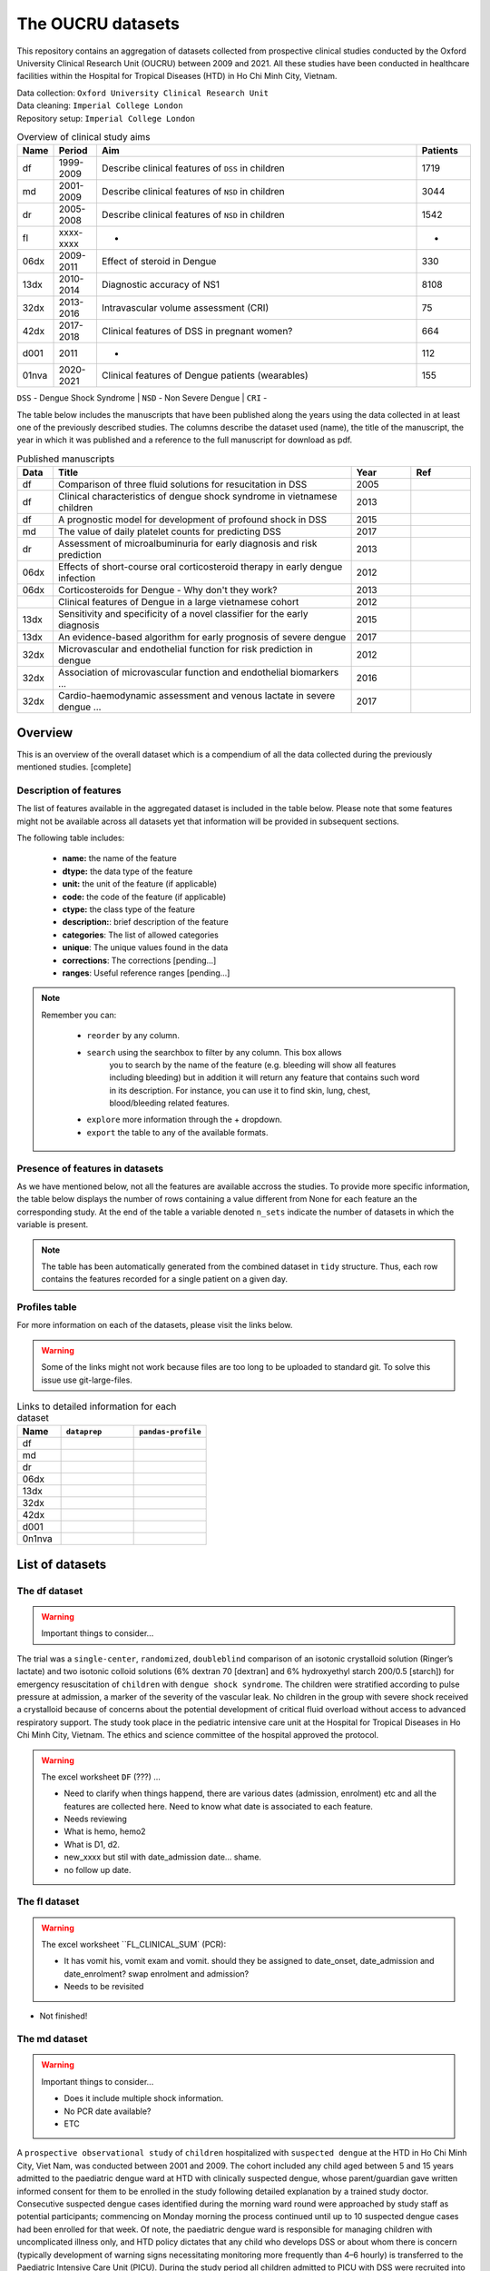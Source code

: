 The OUCRU datasets
==================

This repository contains an aggregation of datasets collected from prospective
clinical studies conducted by the Oxford University Clinical Research Unit (OUCRU)
between 2009 and 2021. All these studies have been conducted in healthcare facilities
within the Hospital for Tropical Diseases (HTD) in Ho Chi Minh City, Vietnam.

| Data collection: ``Oxford University Clinical Research Unit``
| Data cleaning: ``Imperial College London``
| Repository setup: ``Imperial College London``


.. todo::
    List of things:

        - Improve introduction, mention vital consortium (url)
        - [Auto-generate table with brief summary of datasets]
        - [Include links to manuscripts and other resources] - done

.. table:: Overview of clinical study aims
    :widths: 6 8 60 10

    ======= ========= ================================================= ========
    Name    Period     Aim                                              Patients
    ======= ========= ================================================= ========
    df      1999-2009 Describe clinical features of ``DSS`` in children 1719
    md      2001-2009 Describe clinical features of ``NSD`` in children 3044
    dr      2005-2008 Describe clinical features of ``NSD`` in children 1542
    fl      xxxx-xxxx -                                                 -
    06dx    2009-2011 Effect of steroid in Dengue                       330
    13dx    2010-2014 Diagnostic accuracy of NS1                        8108
    32dx    2013-2016 Intravascular volume assessment (CRI)             75
    42dx    2017-2018 Clinical features of DSS in pregnant women?       664
    d001    2011      -                                                 112
    01nva   2020-2021 Clinical features of Dengue patients (wearables)  155
    ======= ========= ================================================= ========


``DSS`` - Dengue Shock Syndrome | ``NSD`` - Non Severe Dengue | ``CRI`` -


The table below includes the manuscripts that have been published along the
years using the data collected in at least one of the previously described
studies. The columns describe the dataset used (name), the title of the
manuscript, the year in which it was published and a reference to the full
manuscript for download as pdf.

.. list-table:: Published manuscripts
   :widths: 6 50 10 10
   :header-rows: 1

   * - Data
     - Title
     - Year
     - Ref
   * - df
     - Comparison of three fluid solutions for resucitation in DSS
     - 2005
     - |pdf-wills2005|
   * - df
     - Clinical characteristics of dengue shock syndrome in vietnamese children
     - 2013
     - |pdf-lam2013|
   * - df
     - A prognostic model for development of profound shock in DSS
     - 2015
     - |pdf-lam2015|
   * - md
     - The value of daily platelet counts for predicting DSS
     - 2017
     - |pdf-lam2017|
   * - dr
     - Assessment of microalbuminuria for early diagnosis and risk prediction
     - 2013
     - |pdf-tien2013|
   * - 06dx
     - Effects of short-course oral corticosteroid therapy in early dengue infection
     - 2012
     - |pdf-tam2012|
   * - 06dx
     - Corticosteroids for Dengue - Why don't they work?
     - 2013
     - |pdf-nguyen2013|
   * -
     - Clinical features of Dengue in a large vietnamese cohort
     - 2012
     - |pdf-the2012|
   * - 13dx
     - Sensitivity and specificity of a novel classifier for the early diagnosis
     - 2015
     - |pdf-tuan2015|
   * - 13dx
     - An evidence-based algorithm for early prognosis of severe dengue
     - 2017
     - |pdf-nguyen2017|
   * - 32dx
     - Microvascular and endothelial function for risk prediction in dengue
     - 2012
     - |pdf-yacoub2015|
   * - 32dx
     - Association of microvascular function and endothelial biomarkers ...
     - 2016
     - |pdf-yacoub2016|
   * - 32dx
     - Cardio-haemodynamic assessment and venous lactate in severe dengue ...
     - 2017
     - |pdf-yacoub2017|

********
Overview
********

This is an overview of the overall dataset which is a compendium of all the data
collected during the previously mentioned studies. [complete]

.. todo::

    List of things:

        - Write introduction
        - Explain dsource
        - Explain study_no
        - Explain date
        - Briefly mention DataBlend


Description of features
-----------------------

The list of features available in the aggregated dataset is included in the
table below. Please note that some features might not be available across
all datasets yet that information will be provided in subsequent sections.

The following table includes:

  - **name:** the name of the feature
  - **dtype:** the data type of the feature
  - **unit:** the unit of the feature (if applicable)
  - **code:** the code of the feature (if applicable)
  - **ctype:** the class type of the feature
  - **description:**: brief description of the feature
  - **categories**: The list of allowed categories
  - **unique**: The unique values found in the data
  - **corrections**: The corrections [pending...]
  - **ranges**: Useful reference ranges [pending...]


.. |br| raw:: html

    <br/>

.. note::
    Remember you can:

         - ``reorder`` by any column.
         - ``search`` using the searchbox to filter by any column. This box allows
            you to search by the name of the feature (e.g. bleeding will show all
            features including bleeding) but in addition it will return any feature
            that contains such word in its description. For instance, you can use
            it to find skin, lung, chest, blood/bleeding related features.
         - ``explore`` more information through the + dropdown.
         - ``export`` the table to any of the available formats.

.. raw:: html

    <iframe src="../_static/datasets/html-tables/features_description_combined.html"
            frameborder="0"
            scrolling="no"
            height="750px;"
            width="100%"></iframe>


Presence of features in datasets
--------------------------------

As we have mentioned below, not all the features are available accross
the studies. To provide more specific information, the table below displays
the number of rows containing a value different from None for each feature
an the corresponding study. At the end of the table a variable denoted
``n_sets`` indicate the number of datasets in which the variable is present.

.. note:: The table has been automatically generated from
          the combined dataset in ``tidy`` structure. Thus,
          each row contains the features recorded for a
          single patient on a given day.

.. raw:: html

    <iframe src="../_static/datasets/html-tables/features_count.html"
            frameborder="0"
            scrolling="no"
            height="750px;"
            width="100%"></iframe>


Profiles table
--------------

For more information on each of the datasets, please visit the links below.

.. warning:: Some of the links might not work because files are too long
             to be uploaded to standard git. To solve this issue use
             git-large-files.

.. list-table:: Links to detailed information for each dataset
   :widths: 6 10 10
   :header-rows: 1

   * - Name
     - ``dataprep``
     - ``pandas-profile``
   * - df
     -
        .. raw:: html

           <a href="../_static/datasets/profile-dataprep/df_data_tidy_corrected.html"
              target="_blank"> Link </a>
     -
        .. raw:: html

           <a href="../_static/datasets/profile-pandas/df_data_tidy_corrected.html"
              target="_blank"> Link </a>

   * - md
     -
        .. raw:: html

           <a href="../_static/datasets/profile-dataprep/md_data_tidy_corrected.html"
              target="_blank"> Link </a>
     -
        .. raw:: html

           <a href="../_static/datasets/profile-pandas/md_data_tidy_corrected.html"
              target="_blank"> Link </a>
   * - dr
     -
        .. raw:: html

           <a href="../_static/datasets/profile-dataprep/dr_data_tidy_corrected.html"
              target="_blank"> Link </a>
     -
        .. raw:: html

           <a href="../_static/datasets/profile-pandas/dr_data_tidy_corrected.html"
              target="_blank"> Link </a>
   * - 06dx
     -
        .. raw:: html

           <a href="../_static/datasets/profile-dataprep/06dx_data_tidy_corrected.html"
              target="_blank"> Link </a>
     -
        .. raw:: html

           <a href="../_static/datasets/profile-pandas/06dx_data_tidy_corrected.html"
              target="_blank"> Link </a>
   * - 13dx
     -
        .. raw:: html

           <a href="../_static/datasets/profile-dataprep/13dx_data_tidy_corrected.html"
              target="_blank"> Link </a>
     -
        .. raw:: html

           <a href="../_static/datasets/profile-pandas/13dx_data_tidy_corrected.html"
              target="_blank"> Link </a>
   * - 32dx
     -
        .. raw:: html

           <a href="../_static/datasets/profile-dataprep/32dx_data_tidy_corrected.html"
              target="_blank"> Link </a>
     -
        .. raw:: html

           <a href="../_static/datasets/profile-pandas/32dx_data_tidy_corrected.html"
              target="_blank"> Link </a>
   * - 42dx
     -
        .. raw:: html

           <a href="../_static/datasets/profile-dataprep/42dx_data_tidy_corrected.html"
              target="_blank"> Link </a>
     -
        .. raw:: html

           <a href="../_static/datasets/profile-pandas/42dx_data_tidy_corrected.html"
              target="_blank"> Link </a>
   * - d001
     -
        .. raw:: html

           <a href="../_static/datasets/profile-dataprep/d001_data_tidy_corrected.html"
              target="_blank"> Link </a>
     -
        .. raw:: html

           <a href="../_static/datasets/profile-pandas/d001_data_tidy_corrected.html"
              target="_blank"> Link </a>
   * - 0n1nva
     -
        .. raw:: html

           <a href="../_static/datasets/profile-dataprep/01nva_data_tidy_corrected.html"
              target="_blank"> Link </a>
     -
        .. raw:: html

           <a href="../_static/datasets/profile-pandas/01nva_data_tidy_corrected.html"
              target="_blank"> Link </a>

****************
List of datasets
****************

The df dataset
--------------

.. warning:: Important things to consider...

The trial was a ``single-center``, ``randomized``, ``doubleblind`` comparison of an isotonic crystalloid solution
(Ringer’s lactate) and two isotonic colloid solutions (6% dextran 70 [dextran] and 6%
hydroxyethyl starch 200/0.5 [starch]) for emergency resuscitation of ``children`` with ``dengue shock syndrome``.
The children were stratified according to pulse pressure at admission, a marker of the severity of the
vascular leak. No children in the group with severe shock received a crystalloid because of concerns
about the potential development of critical fluid overload without access to advanced respiratory support.
The study took place in the pediatric intensive care unit at the Hospital for Tropical Diseases in Ho
Chi Minh City, Vietnam. The ethics and science committee of the hospital approved the protocol.

.. raw:: html

    <iframe src="../_static/datasets/html-tables/features_description_df.html"
            frameborder="0"
            scrolling="no"
            height="750px;"
            width="100%"></iframe>


.. warning:: The excel worksheet ``DF`` (???) ...

    - Need to clarify when things happend, there are various dates (admission, enrolment)
      etc and all the features are collected here. Need to know what date is associated
      to each feature.

    - Needs reviewing

    - What is hemo, hemo2
    - What is D1, d2.

    - new_xxxx but stil with date_admission date... shame.
    - no follow up date.

The fl dataset
--------------


.. raw:: html

    <iframe src="../_static/datasets/html-tables/features_description_fl.html"
            frameborder="0"
            scrolling="no"
            height="750px;"
            width="100%"></iframe>


.. warning:: The excel worksheet ``FL_CLINICAL_SUM` (PCR):

      - It has vomit his, vomit exam and vomit. should they be assigned
        to date_onset, date_admission and date_enrolment? swap enrolment
        and admission?

      - Needs to be revisited

- Not finished!

The md dataset
--------------

.. warning:: Important things to consider...

            - Does it include multiple shock information.
            - No PCR date available?
            - ETC

A ``prospective observational study`` of ``children`` hospitalized with ``suspected dengue`` at the HTD
in Ho Chi Minh City, Viet Nam, was conducted between 2001 and 2009. The cohort included
any child aged between 5 and 15 years admitted to the paediatric dengue ward at HTD with
clinically suspected dengue, whose parent/guardian gave written informed consent for them to
be enrolled in the study following detailed explanation by a trained study doctor. Consecutive
suspected dengue cases identified during the morning ward round were approached by study
staff as potential participants; commencing on Monday morning the process continued until
up to 10 suspected dengue cases had been enrolled for that week. Of note, the paediatric dengue
ward is responsible for managing children with uncomplicated illness only, and HTD
policy dictates that any child who develops DSS or about whom there is concern (typically
development of warning signs necessitating monitoring more frequently than 4–6 hourly) is
transferred to the Paediatric Intensive Care Unit (PICU). During the study period all children
admitted to PICU with DSS were recruited into a concurrent pediatric cohort

.. raw:: html

    <iframe src="../_static/datasets/html-tables/features_description_md.html"
            frameborder="0"
            scrolling="no"
            height="750px;"
            width="100%"></iframe>

.. warning:: The excel worksheet ``MD_lab`` (laboratory):

      - What is from_adm? probably day_from_admission?

.. warning:: The excel worksheet ``MD_clinical`` (clinical):

      - day_ill with respect to date_admission? date_enrolment? date_fever?

      - bleeding contains categories (No, skin only and mucosal) wich have
        just been converted to booleans. However, not sure what date to
        use. Since it is a compound we are not retrieving it as we have
        the subcategories (Skin, mucosal).

      - what is d2shock?

      - Do the variables sigbled, sigbled_s, bleed_hos, overload refer to the admission or to the discharge?

.. warning:: The excel worksheet ``MD_PCR` (PCR):

      - Only extracting the summart columns serotype and viremia.

.. warning:: The excel worksheet ``MD_Tien_hist` :

      - Ignore, such data looks like it is already in the second sheet (CLINICAL).

.. warning:: The excel worksheet ``MD_Tien_exam` :

      - Ignore, such data looks like it is already in the second sheet (CLINICAL).

.. warning:: The excel worksheet ``MD_Tien_DRvalue` :

      - Ignore, such data looks like it is already in the PCR sheet.
      - It has (6100 rows!, while clinical only 3000)
      - IT is missing a day.

.. warning:: The excel worksheet ``MD_Tien_invest` :

      - Ignore, such data looks like it is already in the second sheet (CLINICAL).
      - It has 3400 rows while clinical has 3020 aprox)

The dr dataset
--------------

We conducted a ``prospective descriptive`` study of ``febrile
children``, aged 5–15 years, attending two ``primary`` health care
clinics in Ho Chi Minh City, Vietnam. Clinic A is a single-handed
practice run by a senior paediatrician, while Clinic B is the walk-in
paediatric clinic at District 8 Hospital. This study forms one part of
a large community study on dengue, the clinical aspects of which
have been described previously, but briefly all children presenting
with fever and clinically suspected dengue to either clinic were
eligible for enrolment following written informed consent [14].
Recruitment was targeted towards patients presenting during the
early febrile period, ideally within the first 72 hours from fever
onset, although patients presenting up to 96 hours from fever onset
could be enrolled. Patients were seen daily until afebrile for two
consecutive days, with detailed clinical information recorded in a
standard format and a 1 ml EDTA blood sample obtained for
clinical (haematocrit estimation and platelet count) and diagnostic
purposes, together with a random urine sample. Clinic physicians
were responsible for all management decisions; if hospitalization
was considered necessary the children were admitted to HTD and
the daily assessments continued, following the same protocol as the
outpatient subjects. Patients were invited to attend for review 2–4
weeks from illness onset.

Illness day 1 was defined as the day of reported fever onset.
Defervescence day was defined as the first day with no history of
fever since the previous day’s visit and with a measured
temperature #37.5uC in the clinic. The following outcomes were
summarised from the daily assessments: the platelet nadir between
days 3–8 of illness; the presence or absence of skin and/or mucosal
bleeding; the percentage hemoconcentration, defined as the
percentage increase in haematocrit comparing the maximum
value recorded between days 3–8 of illness, to a baseline value
taken as the lowest result obtained on or before illness day 2 or
after day 14, or a local population value matched for age and sex if
no individual baseline was available [14].

.. raw:: html

    <iframe src="../_static/datasets/html-tables/features_description_dr.html"
            frameborder="0"
            scrolling="no"
            height="750px;"
            width="100%"></iframe>

.. warning:: The excel worksheet ``DR1_2232_ENROL` (PCR):

      - Needs reviewing.

.. warning:: The excel worksheet ``NEGATIVE_LIST_STUDY` (PCR):

      - The day of ilness not clear whether to assign to date_fu or date_fever

The d001 dataset
----------------

.. raw:: html

    <iframe src="../_static/datasets/html-tables/features_description_d001.html"
            frameborder="0"
            scrolling="no"
            height="750px;"
            width="100%"></iframe>


.. warning:: The excel worksheet ``D001_CLINICAL` (PCR):

      - The day of ilness not clear whether to assign to date_admission or date_enrolment
      - No categories specified for outcome 1, 2, 3, 4

.. warning:: The excel worksheet ``D001_LAB` (PCR):
       - Is the inmue status related with the serology secondary thus meaning that had
         dengue before?

.. warning:: The excel worksheet ``D001_SERO_DATA` (PCR):
       - Probably needs reviewing. Only basic extracted.
       - It has bad dates because times given by day of illness and no reference date.


.. warning:: The excel worksheet ``D001_SERO_DATA_INMUNE` (PCR):
       - Probably needs reviewing. Only basic extracted.
       - It has bad dates because times given by day of illness and no reference date.

.. warning:: The excel worksheet ``D001_SERO_DEMO` (PCR):
       - Repeated from first sheet.


The 06dx dataset
----------------

We performed a randomized, placebo-controlled, partially blinded trial of early corticosteroid
therapy in Vietnamese children and young adults with suspected dengue virus infection. The study
took place on designated infectious diseases wards at the Hospital for Tropical Diseases of Ho
Chi Minh City, with approval from the Ethical Committee of the Ministry of Health of Vietnam and
the Oxford Tropical Research Ethics Committee.


.. note::

  - Bleeding severity (1 - only skin, 2 mild mucosal +/- skin and 3 severe either mucosal or skin)

.. warning::

   - What does ``SCR`` stand for?

   - In ``HIST`` (history) ...

      - One date has a bad time format (24:00 should be 00:00).
      - The date of fever has been used for all the history symptoms.


.. warning:: The excel worksheet ``SCR`` (???) ...

      - Has ``Pregnant`` and ``PregnancyPos``. All the values for both are 2,
        which assume is False (based on other datasets). However, it has been
        collected that they might actually represent only those who were
        pregnant?

.. warning:: The excel worksheet ``HIST`` (History) ...

      - Has ``Dayillness``. Should this be matche with date_admission or
        date_enrolment to get the date of onset of symptoms?

      - Has ``HeartSound`` with all values as 1. Then because the variable
        ``HeartSoundDesc`` is all blank, a value of 1 in HeartSound means
        that the heart sound was normal (heart_sound_abnormal; 1:False, 2:True).

      - Has ``CNS`` with all values as 1. Then because the variable
        ``CNSDesc`` is all blank, a value of 1 in CNS means
        that the CNS was normal (cns_abnormal; 1:False, 2:True).

      - Has ``Diagnosis`` which also appears in ``SUM`` as final diagnosis?

.. warning:: The excel worksheet ``SUM`` (Summary) ...

      - It is not being extracted yet.

.. warning:: The excel worksheet ``AE`` (???) ...

      - It is not being extracted yet.

.. warning:: The excel worksheet ``EVO`` (???) ...

      - What is ``Pulse20`` and how it relates with ``MaxPulse``?

      - What is ``Heart`` and ``HeartDetails``? The ``Heart`` variable
        has boolean values (1, 2) amd heart details is in Vietnamese with
        values such as fast. Could it be heart_sound_abnormal? Note that
        the ``HeartDetails`` values NHANH appears with both 1 and 2.

      - What is ``Lung`` and ``LungDetails``? Could it be chest_sound or
        chest_sound_right and chest_sound_left?

      - What does the ``R`` mean in ascites, ascitesR, jaundice, jaundiceR,
        vomiting, vomitingR, abdopain, abdopainR? At the moment assume level.

.. warning:: The excel worksheet ``ULTRA`` (Ultrasound) ...

      - Has ``side`` probably referred to ``PleuralEffusion` with values 2
        and 3. However, there is no conversion to know which one refers to
        left and which one to right.

      - Because these variables are collected from an ultrasound, should
        they be renamed different (e.g. ultrasound_ascites) compared to
        others in which they are suspected but not verified with ultrasound?

.. warning:: The excel worksheet ``MGMT`` (Management) ...

      - It is not being extracted yet.

.. warning:: The excel worksheet ``DRUG`` (Drug) ...

      - It is not being extracted yet.

.. warning:: The excel worksheet ``FU`` (Follow-up) ...

      - Needs revision.

.. raw:: html

    <iframe src="../_static/datasets/html-tables/features_description_06dx.html"
            frameborder="0"
            scrolling="no"
            height="750px;"
            width="100%"></iframe>








The 13dx dataset
----------------

Recruitment occurred in the public sector outpatient departments of Children’s Hospital No. 1
(HCMC), Children’s Hospital No. 2 (HCMC), The Hospital for Tropical Diseases (HCMC),
Tien Giang Provincial Hospital, Dong Nai Children’s Hospital, Binh Duong Provincial Hospital and Long
An Provincial Hospital. These outpatient departments function as primary care
providers to their local communities. A patient presenting to one of the study sites was eligible
for enrolment if they met the following inclusion criteria—a) fever at presentation (or history
of fever) and less than 72 hours of symptom history, b) in the attending physicians opinion
dengue was a possible diagnosis, c) 1–15 years of age inclusive, d) accompanying family member or
guardian had a mobile phone and e) written informed consent for the child to participate was provided
by the parent/guardian. Patients were excluded if- a) the attending physician
believed they were unlikely to be able to attend follow-up or b) the attending physician believed
another (non-dengue) diagnosis was more likely. Patient enrolment occurred consecutively
during normal clinical hours on weekdays without restriction. All patients were enrolled into
the study before the attending physician received the results of any routine laboratory tests.

.. note::

    - I could not find ``event_death``? There is the option if using the outcome ('Died') and
      the date of discharge. But this is still pending on having such information in
      the dataset (check).

    - Does it have enough laboratory? Is these data only for those admitted?

.. warning:: The excel worksheet ``ENROL`` (enrolment):

    - For those variables with Hist used DateIllness for the others DateEnrolment.

.. warning:: The excel worksheet ``DAILY`` (daily):

    - has ``StudyDay`` which probably counts from enrolment (different from DayIllness)
    - has ``NoSymp``, what is this?

.. warning:: The excel worksheet ``INPFU`` (...?):

    - has ``SignCNS`` which is similar to ``CNS``. I think ``CNS`` is either ``SignCNS``
      or ``LowerGCS`` which is calculated with the other glasgow comma score related
      columns.

.. warning:: The excel worksheet ``SEROLOGY`` (serology):

    - what is ``DateIllness`` and ``SampleDOI``? Is DateIllness the event_onset?
      Never mind, they are all blank values.

.. raw:: html

    <iframe src="../_static/datasets/html-tables/features_description_13dx.html"
            frameborder="0"
            scrolling="no"
            height="750px;"
            width="100%"></iframe>









The 32dx dataset
----------------

We performed a STROBE-compliant prospective observational study at the National Hospital for Tropical Diseases
(NHTD), Hanoi, Vietnam, between June 2013 and February 2014. Ethical approval was obtained from the Oxford Tropical
Research Ethics Committee and the Ethics Review Committee at NHTD, and written informed consent was obtained from
all participants or the parents/guardians of children. Adults and children >5 years of age with a clinical diagnosis
of possible dengue were eligible for enrollment into either of 2 study arms. In the outpatient arm, participants
presenting within 72 hours of fever onset could be enrolled if no alternative cause for the fever was identified.
For the inpatient arm, any patient admitted to NHTD with suspected dengue with warning signs or severe dengue was
eligible. All patients were reviewed daily until fully recovered and afebrile, or for up to 6 days after enrollment.
Standardized clinical information was recorded daily, including findings of detailed clinical examination and
hemodynamic assessment. A complete blood cell count was performed daily, with additional samples obtained
for a biochemical profile and dengue diagnostics at enrollment, at defervescence, and at a follow-up visit 10–14
days after illness onset. Any outpatient requiring admission continued to be followed up daily in hospital, with
the indication for admission documented, and all management interventions were recorded. Additional investigations,
including ultrasonography and/or chest radiology, were performed if clinically indicated.

.. raw:: html

    <iframe src="../_static/datasets/html-tables/features_description_32dx.html"
            frameborder="0"
            scrolling="no"
            height="750px;"
            width="100%"></iframe>

.. note::

      - No DayIllness

.. warning:: The excel worksheet ``HIS`` (history) ...

      - The ``Other`` is boolean. It represents other comorbidities and
        these are specified in the ``Detail`` variable.

      - Assumed ``DateFever`` as ``event_onset``.


.. warning:: The excel worksheet ``HIS`` (history) ...

      - Has ``HeartSound`` with all values as 1. Then because the variable
        ``HeartSoundDesc`` is all blank, a value of 1 in HeartSound means
        that the heart sound was normal (heart_sound_abnormal; 1:False, 2:True).

      - Assumed ``ifPal1`` refers to liver_palpation_size

      - ASsumed ``ifPal2`` refers to spleen_palpation_size.


.. warning:: The excel worksheet ``EVO`` (evolution) ...

      - Assumed that ``IsFever`` refers to whether the patient has fever
        on such date and therefore recorded as ``event_fever``.

.. warning:: The excel worksheet ``SUM`` (summary) ...

      - Not extracted yet.

.. warning:: The excel worksheet ``LAB`` (summary) ...

      - StudyDay probably refers to date_admission (or date_enrolment).

.. warning:: The excel worksheet ``FU`` (follow up) ...

      - DayFinalAss (only values from 2 to 4.
      - Not extracted yet.

.. warning:: The excel worksheet ``NS1`` (ns1)...

      - It is completely empty.

.. warning:: The excel worksheet ``LAB_DIAGNOSIS`` (ns1)...

      - Contains data that mostly can be extracted from other tabs.


The 42dx dataset
----------------

.. raw:: html

    <iframe src="../_static/datasets/html-tables/features_description_42dx.html"
            frameborder="0"
            scrolling="no"
            height="750px;"
            width="100%"></iframe>



.. warning::

    - Needs thorough reporting as the others.





The 01nva dataset
-----------------

.. warning::

        - ``FLUIDS`` related information has not been extracted yet.
        - ``TREATMENT`` related information has not been extracted yet.

.. warning:: The excel worksheet ``DM``...

        - stands for ...? DM =

.. warning:: The excel worksheet ``HIST`` (History) ...

        - Has the following fever related columns (``FEVERDTC``, ``FEVERTIME`` and ``FEVERDAY``).
          What does ``FEVERDAY`` represent with respect to the others? Note that ``FEVERDAY`` has
          (almost) always a value whereas the others are only filled for a few of the patients. In
          addition, fever day is only missing in some cells when fever day is actually available...?

          In general, it looks like these columns might match the equation (date_fever + day_fever =
          date_admission) but there are some cases in which it does not (e.g. ...):

                - 003-2232 - fever 12/12/20 - day fever 5 - admission 12/15/20

        - Most of the date columns are not available in all the rows (patients) except for the
          ``date_gemonitor`` and ``enteredtime``. Therefore, how can I assign a date to the
          vital signs collected and/or the day of fever? Ideally day of fever or day of admission
          but they are often missing. At the moment copied admission from ED worksheet because
          the ``enteredtime`` time in many occasions has delays (e.g. ED worksheet).

        - The admission date from the worksheets ``HIST`` and ``ED`` does not match.
        - The GE monitors have ``date_start`` but not ``date_end`` (maybe because it is ongoing?)

        - Has entered time which ...

            003-1101 - enteredtime 6/05/20

.. warning:: The excel worksheet ``ED`` (Emergency Deparment)...

        - has ``NS1AG``. Any form of getting the igm/igg date, value and interpretation?
          Also it has the values 'NA', 'Pos', 'Neg', 1 and 2. I have assumed that 1 also
          represents 'Positive' and 2 represents 'Negative'. What is AG?

.. warning:: The excel worksheet ``ES`` (??????) ...

        - does not have other date column than ``enteredtime``. However, this ``enteredtime``
        might not be the exact time in which the events happened. In other worksheets the
        ``enteredtime`` columns show some delay and there are additional date columns such
        as date_sample. Anyways at the moment assume such column as the right time.

.. warning:: The excel worksheet ``CLI`` (Clinical)...

       - Remember to double check that all date_start entries have date_end.

.. warning:: The excel worksheet ``DIS`` (Discharge)...

       - Can ``DATEASSES`` be interpreted as date_discharge?
       - has ``NS1IGM``. Any form of getting the igm/igg date, value and interpretation? Is
         this NS1 representing both IGM/IGM single/paired results? For instance the
         igm_interpretation and igg_interpretation would be useful to compute both the single
         and the paired interpretations.

.. warning:: The excel worksheet ``DAY`` ...

       - has the column ``DAY``. Is it day from admission? day from enrolment? day from onset?

.. raw:: html

    <iframe src="../_static/datasets/html-tables/features_description_01nva.html"
            frameborder="0"
            scrolling="no"
            height="750px;"
            width="100%"></iframe>







.. |pdf-lam2013| image:: ../_static/pdf-icon.png
   :target: ../_static/datasets/manuscripts/lam2013.pdf
   :scale: 5%
   :alt: pdf

.. |pdf-lam2015| image:: ../_static/pdf-icon.png
   :target: ../_static/datasets/manuscripts/lam2015.pdf
   :scale: 5%
   :alt: pdf

.. |pdf-lam2017| image:: ../_static/pdf-icon.png
   :target: ../_static/datasets/manuscripts/lam2017.pdf
   :scale: 5%
   :alt: pdf

.. |pdf-nguyen2013| image:: ../_static/pdf-icon.png
   :target: ../_static/datasets/manuscripts/nguyen2013.pdf
   :scale: 5%
   :alt: pdf

.. |pdf-nguyen2017| image:: ../_static/pdf-icon.png
   :target: ../_static/datasets/manuscripts/nguyen2017.pdf
   :scale: 5%
   :alt: pdf

.. |pdf-tam2012| image:: ../_static/pdf-icon.png
   :target: ../_static/datasets/manuscripts/tam2012.pdf
   :scale: 5%
   :alt: pdf

.. |pdf-the2012| image:: ../_static/pdf-icon.png
   :target: ../_static/datasets/manuscripts/the2012.pdf
   :scale: 5%
   :alt: pdf

.. |pdf-tien2013| image:: ../_static/pdf-icon.png
   :target: ../_static/datasets/manuscripts/tien2013.pdf
   :scale: 5%
   :alt: pdf

.. |pdf-tuan2015| image:: ../_static/pdf-icon.png
   :target: ../_static/datasets/manuscripts/tuan2015.pdf
   :scale: 5%
   :alt: pdf

.. |pdf-wills2005| image:: ../_static/pdf-icon.png
   :target: ../_static/datasets/manuscripts/wills2005.pdf
   :scale: 5%
   :alt: pdf

.. |pdf-yacoub2015| image:: ../_static/pdf-icon.png
   :target: ../_static/datasets/manuscripts/yacoub2015.pdf
   :scale: 5%
   :alt: pdf

.. |pdf-yacoub2016| image:: ../_static/pdf-icon.png
   :target: ../_static/datasets/manuscripts/yacoub2016.pdf
   :scale: 5%
   :alt: pdf

.. |pdf-yacoub2017| image:: ../_static/pdf-icon.png
   :target: ../_static/datasets/manuscripts/yacoub2017.pdf
   :scale: 5%
   :alt: pdf


******************
Useful definitions
******************

Defining complications
----------------------

Defining dengue interpretation
------------------------------

